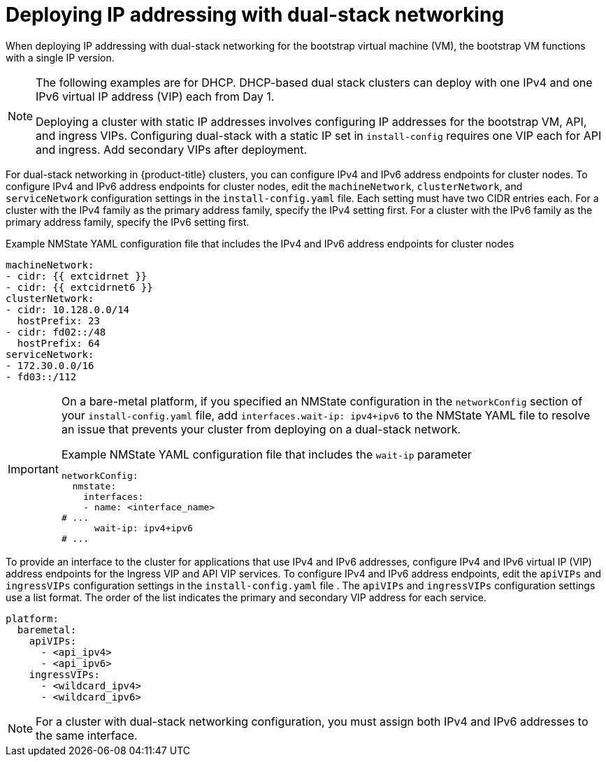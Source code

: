 // This is included in the following assemblies:
//
// ipi-install-configuration-files.adoc
// installing-vsphere-installer-provisioned-network-customizations.adoc

ifeval::["{context}" == "installing-vsphere-installer-provisioned-network-customizations"]
:vsphere:
endif::[]

:_mod-docs-content-type: CONCEPT
[id='modifying-install-config-for-dual-stack-network_{context}']
= Deploying IP addressing with dual-stack networking

When deploying IP addressing with dual-stack networking for the bootstrap virtual machine (VM), the bootstrap VM functions with a single IP version.

[NOTE]
====
The following examples are for DHCP. DHCP-based dual stack clusters can deploy with one IPv4 and one IPv6 virtual IP address (VIP) each from Day 1.

Deploying a cluster with static IP addresses involves configuring IP addresses for the bootstrap VM, API, and ingress VIPs. Configuring dual-stack with a static IP set in `install-config` requires one VIP each for API and ingress. Add secondary VIPs after deployment.
====

For dual-stack networking in {product-title} clusters, you can configure IPv4 and IPv6 address endpoints for cluster nodes. To configure IPv4 and IPv6 address endpoints for cluster nodes, edit the `machineNetwork`, `clusterNetwork`, and `serviceNetwork` configuration settings in the `install-config.yaml` file. Each setting must have two CIDR entries each. For a cluster with the IPv4 family as the primary address family, specify the IPv4 setting first. For a cluster with the IPv6 family as the primary address family, specify the IPv6 setting first.

.Example NMState YAML configuration file that includes the IPv4 and IPv6 address endpoints for cluster nodes
[source,yaml]
----
machineNetwork:
- cidr: {{ extcidrnet }}
- cidr: {{ extcidrnet6 }}
clusterNetwork:
- cidr: 10.128.0.0/14
  hostPrefix: 23
- cidr: fd02::/48
  hostPrefix: 64
serviceNetwork:
- 172.30.0.0/16
- fd03::/112
----

ifndef::vsphere[]
[IMPORTANT]
====
On a bare-metal platform, if you specified an NMState configuration in the `networkConfig` section of your `install-config.yaml` file, add `interfaces.wait-ip: ipv4+ipv6` to the NMState YAML file to resolve an issue that prevents your cluster from deploying on a dual-stack network.

.Example NMState YAML configuration file that includes the `wait-ip` parameter
[source,yaml]
----
networkConfig:
  nmstate:
    interfaces:
    - name: <interface_name>
# ...
      wait-ip: ipv4+ipv6
# ...
----
====
endif::vsphere[]

To provide an interface to the cluster for applications that use IPv4 and IPv6 addresses, configure IPv4 and IPv6 virtual IP (VIP) address endpoints for the Ingress VIP and API VIP services. To configure IPv4 and IPv6 address endpoints, edit the `apiVIPs` and `ingressVIPs` configuration settings in the `install-config.yaml` file . The `apiVIPs` and `ingressVIPs` configuration settings use a list format. The order of the list indicates the primary and secondary VIP address for each service.

ifdef::vsphere[]
[source,yaml]
----
platform:
  vsphere:
    apiVIPs:
      - <api_ipv4>
      - <api_ipv6>
    ingressVIPs:
      - <wildcard_ipv4>
      - <wildcard_ipv6>
----
endif::[]

ifndef::vsphere[]
[source,yaml]
----
platform:
  baremetal:
    apiVIPs:
      - <api_ipv4>
      - <api_ipv6>
    ingressVIPs:
      - <wildcard_ipv4>
      - <wildcard_ipv6>
----
endif::[]

[NOTE]
====
For a cluster with dual-stack networking configuration, you must assign both IPv4 and IPv6 addresses to the same interface.
====
